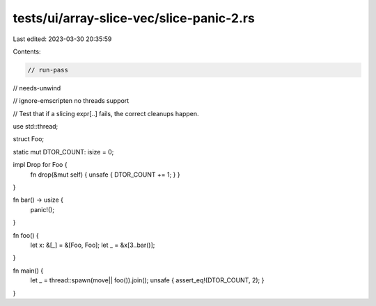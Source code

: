 tests/ui/array-slice-vec/slice-panic-2.rs
=========================================

Last edited: 2023-03-30 20:35:59

Contents:

.. code-block:: rs

    // run-pass
// needs-unwind

// ignore-emscripten no threads support

// Test that if a slicing expr[..] fails, the correct cleanups happen.


use std::thread;

struct Foo;

static mut DTOR_COUNT: isize = 0;

impl Drop for Foo {
    fn drop(&mut self) { unsafe { DTOR_COUNT += 1; } }
}

fn bar() -> usize {
    panic!();
}

fn foo() {
    let x: &[_] = &[Foo, Foo];
    let _ = &x[3..bar()];
}

fn main() {
    let _ = thread::spawn(move|| foo()).join();
    unsafe { assert_eq!(DTOR_COUNT, 2); }
}


